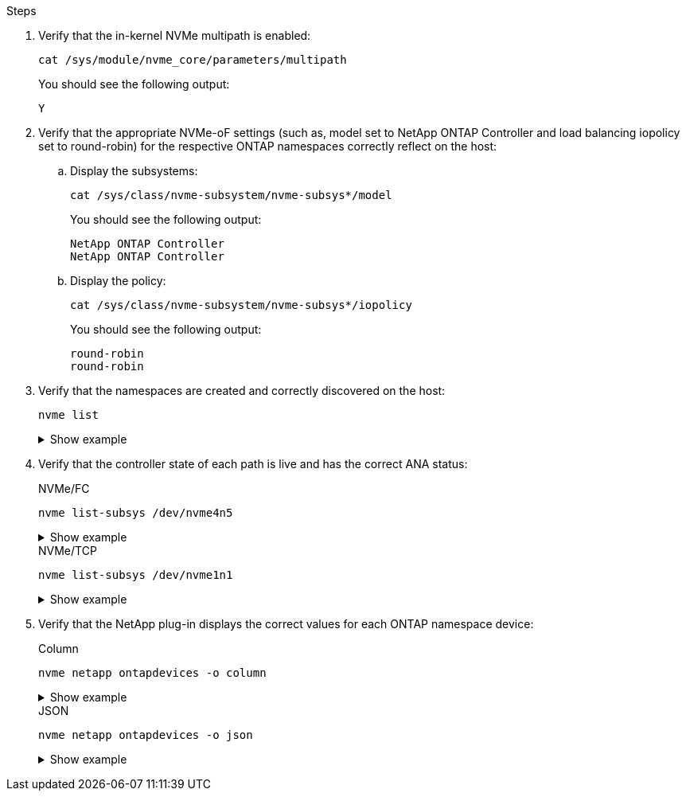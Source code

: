 .Steps

. Verify that the in-kernel NVMe multipath is enabled:
+
[source,cli]
----
cat /sys/module/nvme_core/parameters/multipath
----
+
You should see the following output:
+
----
Y
----

. Verify that the appropriate NVMe-oF settings (such as, model set to NetApp ONTAP Controller and load balancing iopolicy set to round-robin) for the respective ONTAP namespaces correctly reflect on the host:

.. Display the subsystems:
+
[source,cli]
----
cat /sys/class/nvme-subsystem/nvme-subsys*/model
----
+
You should see the following output:
+
----
NetApp ONTAP Controller
NetApp ONTAP Controller
----
.. Display the policy:
+
[source,cli]
----
cat /sys/class/nvme-subsystem/nvme-subsys*/iopolicy
----
+
You should see the following output:
+
----
round-robin
round-robin
----

. Verify that the namespaces are created and correctly discovered on the host:
+
[source,cli]
----
nvme list
----
+
.Show example
[%collapsible]
====
----
Node         SN                   Model                          
---------------------------------------------------------  
/dev/nvme4n1 81Ix2BVuekWcAAAAAAAB	NetApp ONTAP Controller
                               

Namespace Usage    Format             FW             Rev
-----------------------------------------------------------
1                 21.47 GB / 21.47 GB	4 KiB + 0 B   FFFFFFFF
----
====
. Verify that the controller state of each path is live and has the correct ANA status:
+
[role="tabbed-block"]
=====
.NVMe/FC
--
[source,cli]
----
nvme list-subsys /dev/nvme4n5
----

.Show example
[%collapsible]
====
[subs=+quotes]
----
nvme-subsys4 - NQN=nqn.1992-08.com.netapp:sn.3a5d31f5502c11ef9f50d039eab6cb6d:subsystem.nvme_1
               hostnqn=nqn.2014-08.org.nvmexpress:uuid:e6dade64-216d-
11ec-b7bb-7ed30a5482c3
iopolicy=round-robin\
+- nvme1 *fc* traddr=nn-0x2082d039eaa7dfc8:pn-0x2088d039eaa7dfc8,host_traddr=nn-0x20000024ff752e6d:pn-0x21000024ff752e6d *live optimized*
+- nvme12 *fc* traddr=nn-0x2082d039eaa7dfc8:pn-0x208ad039eaa7dfc8,host_traddr=nn-0x20000024ff752e6d:pn-0x21000024ff752e6d *live non-optimized*
+- nvme10 *fc* traddr=nn-0x2082d039eaa7dfc8:pn-0x2087d039eaa7dfc8,host_traddr=nn-0x20000024ff752e6c:pn-0x21000024ff752e6c *live non-optimized*
+- nvme3 *fc* traddr=nn-0x2082d039eaa7dfc8:pn-0x2083d039eaa7dfc8,host_traddr=nn-0x20000024ff752e6c:pn-0x21000024ff752e6c *live optimized*
----
====
--
.NVMe/TCP
--
[source,cli]
----
nvme list-subsys /dev/nvme1n1 
----

.Show example
[%collapsible]
====
[subs=+quotes]
----
nvme-subsys5 - NQN=nqn.1992-08.com.netapp:sn.0f4ba1e74eb611ef9f50d039eab6cb6d:subsystem.nvme_tcp_3 
hostnqn=nqn.2014-08.org.nvmexpress:uuid:4c4c4544-0035-5910-804b-b5c04f444d33
iopolicy=round-robin
\
+- nvme13 *tcp* traddr=192.168.2.25,trsvcid=4420,host_traddr=192.168.2.31,
src_addr=192.168.2.31 *live optimized*
+- nvme14 *tcp* traddr=192.168.2.24,trsvcid=4420,host_traddr=192.168.2.31,
src_addr=192.168.2.31 *live non-optimized*
+- nvme5 *tcp* traddr=192.168.1.25,trsvcid=4420,host_traddr=192.168.1.31,
src_addr=192.168.1.31 *live optimized*
+- nvme6 *tcp* traddr=192.168.1.24,trsvcid=4420,host_traddr=192.168.1.31,
src_addr=192.168.1.31 *live non-optimized*
----
====
--
=====

. Verify that the NetApp plug-in displays the correct values for each ONTAP namespace device:
+
[role="tabbed-block"]
=====
.Column
--
[source,cli]
----
nvme netapp ontapdevices -o column
----

.Show example
[%collapsible]
====
[subs=+quotes]
----

Device        Vserver   Namespace Path                                                          
----------------------- ------------------------------ 
/dev/nvme1n1     linux_tcnvme_iscsi        /vol/tcpnvme_1_0_0/tcpnvme_ns 
              
NSID       UUID                                   Size
------------------------------------------------------------
1    5f7f630d-8ea5-407f-a490-484b95b15dd6   21.47GB                              
----
====
--
.JSON
--
[source,cli]
----
nvme netapp ontapdevices -o json
----

.Show example
[%collapsible]
====
[subs=+quotes]
----
{
  "ONTAPdevices":[
    {
      "Device":"/dev/nvme1n1",
      "Vserver":"linux_tcnvme_iscsi",
      "Namespace_Path":"/vol/tcpnvme_1_0_0/tcpnvme_ns",
      "NSID":1,
      "UUID":"5f7f630d-8ea5-407f-a490-484b95b15dd6",
      "Size":"21.47GB",
      "LBA_Data_Size":4096,
      "Namespace_Size":5242880
    },
]
}
----
====
--
=====